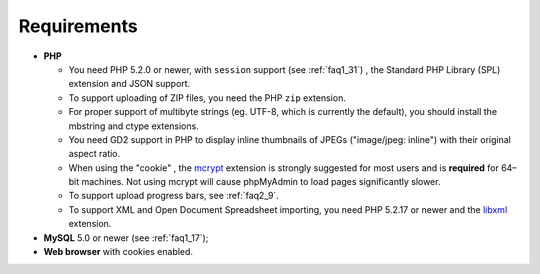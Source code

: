 .. _require:

Requirements
============

* **PHP**

  * You need PHP 5.2.0 or newer, with ``session`` support (see
    :ref:`faq1_31`) , the Standard PHP Library (SPL) extension and JSON
    support.

  * To support uploading of ZIP files, you need the PHP ``zip`` extension.

  * For proper support of multibyte strings (eg. UTF-8, which is currently
    the default), you should install the mbstring and ctype extensions.

  * You need GD2 support in PHP to display inline thumbnails of JPEGs
    ("image/jpeg: inline") with their original aspect ratio.

  * When using the "cookie" , the `mcrypt
    <http://www.php.net/mcrypt>`_ extension is strongly suggested for most
    users and is **required** for 64–bit machines. Not using mcrypt will
    cause phpMyAdmin to load pages significantly slower.

  * To support upload progress bars, see :ref:`faq2_9`.

  * To support XML and Open Document Spreadsheet importing, you need PHP
    5.2.17 or newer and the `libxml <http://www.php.net/libxml>`_
    extension.

* **MySQL** 5.0 or newer (see :ref:`faq1_17`);
* **Web browser** with cookies enabled.

